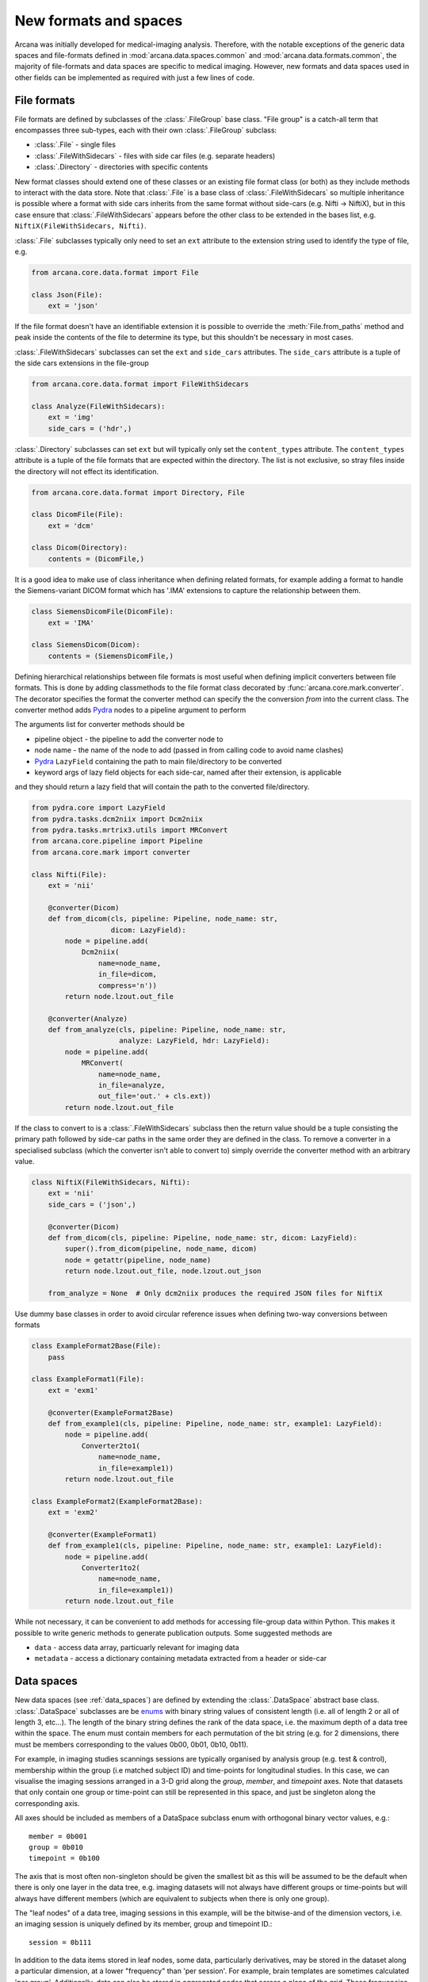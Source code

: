 .. _adding_formats:

New formats and spaces
======================

Arcana was initially developed for medical-imaging analysis. Therefore, with
the notable exceptions of the generic data spaces and file-formats defined in
:mod:`arcana.data.spaces.common` and :mod:`arcana.data.formats.common`, the
majority of file-formats and data spaces are specific to medical imaging.
However, new formats and data spaces used in other fields can be implemented as
required with just a few lines of code.


File formats
------------

File formats are defined by subclasses of the :class:`.FileGroup` base class.
"File group" is a catch-all term that encompasses three sub-types, each with
their own :class:`.FileGroup` subclass:

* :class:`.File` - single files
* :class:`.FileWithSidecars` - files with side car files (e.g. separate headers)
* :class:`.Directory` - directories with specific contents

New format classes should extend one of these classes or an existing file
format class (or both) as they include methods to interact with the data
store. Note that :class:`.File` is a base class of :class:`.FileWithSidecars`
so multiple inheritance is possible where a format with side cars inherits from
the same format without side-cars (e.g. Nifti -> NiftiX), but in this case
ensure that :class:`.FileWithSidecars` appears before the other class to be
extended in the bases list, e.g. ``NiftiX(FileWithSidecars, Nifti)``.

:class:`.File` subclasses typically only need to set an ``ext`` attribute
to the extension string used to identify the type of file, e.g.

.. code-block:: python

    from arcana.core.data.format import File

    class Json(File):
        ext = 'json'

If the file format doesn't have an identifiable extension it is possible to
override the :meth:`File.from_paths` method and peak inside the contents of the
file to determine its type, but this shouldn't be necessary in most cases.

:class:`.FileWithSidecars` subclasses can set the ``ext`` and ``side_cars``
attributes. The ``side_cars`` attribute is a tuple of the side cars extensions
in the file-group

.. code-block:: python

    from arcana.core.data.format import FileWithSidecars

    class Analyze(FileWithSidecars):
        ext = 'img'
        side_cars = ('hdr',)

:class:`.Directory` subclasses can set ``ext`` but will typically only set
the ``content_types`` attribute. The ``content_types`` attribute is a tuple of
the file formats that are expected within the directory. The list is not
exclusive, so stray files inside the directory will not effect its
identification.


.. code-block:: python

    from arcana.core.data.format import Directory, File
    
    class DicomFile(File):
        ext = 'dcm'

    class Dicom(Directory):
        contents = (DicomFile,)

It is a good idea to make use of class inheritance when defining related
formats, for example adding a format to handle the Siemens-variant DICOM
format which has '.IMA' extensions to capture the relationship between them.

.. code-block:: python

    class SiemensDicomFile(DicomFile):
        ext = 'IMA'

    class SiemensDicom(Dicom):
        contents = (SiemensDicomFile,)

Defining hierarchical relationships between file formats is most useful when
defining implicit converters between file formats. This is done by adding
classmethods to the file format class decorated by :func:`arcana.core.mark.converter`.
The decorator specifies the format the converter method can specify the
the conversion *from* into the current class. The converter method adds Pydra_
nodes to a pipeline argument to perform

The arguments list for converter methods should be

* pipeline object - the pipeline to add the converter node to
* node name - the name of the node to add (passed in from calling code to avoid name clashes)
* Pydra_ ``LazyField`` containing the path to main file/directory to be converted
* keyword args of lazy field objects for each side-car, named after their extension, is applicable

and they should return a lazy field that will contain the path to the converted file/directory.

.. code-block:: python

    from pydra.core import LazyField
    from pydra.tasks.dcm2niix import Dcm2niix
    from pydra.tasks.mrtrix3.utils import MRConvert
    from arcana.core.pipeline import Pipeline
    from arcana.core.mark import converter

    class Nifti(File):
        ext = 'nii'

        @converter(Dicom)
        def from_dicom(cls, pipeline: Pipeline, node_name: str,
                       dicom: LazyField):
            node = pipeline.add(
                Dcm2niix(
                    name=node_name,
                    in_file=dicom,
                    compress='n'))
            return node.lzout.out_file

        @converter(Analyze)
        def from_analyze(cls, pipeline: Pipeline, node_name: str,
                         analyze: LazyField, hdr: LazyField):
            node = pipeline.add(
                MRConvert(
                    name=node_name,
                    in_file=analyze,
                    out_file='out.' + cls.ext))
            return node.lzout.out_file

If the class to convert to is a :class:`.FileWithSidecars` subclass then the return value
should be a tuple consisting the primary path followed by side-car paths in the
same order they are defined in the class. To remove a converter in a specialised
subclass (which the converter isn't able to convert to) simply override the
converter method with an arbitrary value.


.. code-block:: python

    class NiftiX(FileWithSidecars, Nifti):
        ext = 'nii'
        side_cars = ('json',)

        @converter(Dicom)
        def from_dicom(cls, pipeline: Pipeline, node_name: str, dicom: LazyField):
            super().from_dicom(pipeline, node_name, dicom)
            node = getattr(pipeline, node_name)
            return node.lzout.out_file, node.lzout.out_json

        from_analyze = None  # Only dcm2niix produces the required JSON files for NiftiX


Use dummy base classes in order to avoid circular reference issues when defining
two-way conversions between formats


.. code-block:: python

    class ExampleFormat2Base(File):
        pass

    class ExampleFormat1(File):
        ext = 'exm1'

        @converter(ExampleFormat2Base)
        def from_example1(cls, pipeline: Pipeline, node_name: str, example1: LazyField):
            node = pipeline.add(
                Converter2to1(
                    name=node_name,
                    in_file=example1))
            return node.lzout.out_file

    class ExampleFormat2(ExampleFormat2Base):
        ext = 'exm2'

        @converter(ExampleFormat1)
        def from_example1(cls, pipeline: Pipeline, node_name: str, example1: LazyField):
            node = pipeline.add(
                Converter1to2(
                    name=node_name,
                    in_file=example1))
            return node.lzout.out_file

While not necessary, it can be convenient to add methods for accessing
file-group data within Python. This makes it possible to write generic methods
to generate publication outputs. Some suggested methods are

* ``data`` - access data array, particuarly relevant for imaging data
* ``metadata`` - access a dictionary containing metadata extracted from a header or side-car


Data spaces
-----------

New data spaces (see :ref:`data_spaces`) are defined by extending the
:class:`.DataSpace` abstract base class. :class:`.DataSpace` subclasses are be
`enums <https://docs.python.org/3/library/enum.html>`_ with binary string
values of consistent length (i.e. all of length 2 or all of length 3, etc...).
The length of the binary string defines the rank of the data space,
i.e. the maximum depth of a data tree within the space. The enum must contain
members for each permutation of the bit string (e.g. for 2 dimensions, there
must be members corresponding to the values 0b00, 0b01, 0b10, 0b11).

For example, in imaging studies scannings sessions are typically organised
by analysis group (e.g. test & control), membership within the group (i.e
matched subject ID) and time-points for longitudinal studies. In this case, we can
visualise the imaging sessions arranged in a 3-D grid along the `group`, `member`, and
`timepoint` axes. Note that datasets that only contain one group or
time-point can still be represented in this space, and just be singleton along
the corresponding axis.

All axes should be included as members of a DataSpace subclass
enum with orthogonal binary vector values, e.g.::

    member = 0b001
    group = 0b010
    timepoint = 0b100

The axis that is most often non-singleton should be given the smallest bit
as this will be assumed to be the default when there is only one layer in the
data tree, e.g. imaging datasets will not always have different groups or
time-points but will always have different members (which are equivalent to
subjects when there is only one group).

The "leaf nodes" of a data tree, imaging sessions in this example, will be the
bitwise-and of the dimension vectors, i.e. an imaging session
is uniquely defined by its member, group and timepoint ID.::
    
    session = 0b111
    
In addition to the data items stored in leaf nodes, some data, particularly
derivatives, may be stored in the dataset along a particular dimension, at
a lower "frequency" than 'per session'. For example, brain templates are
sometimes calculated 'per group'. Additionally, data
can also be stored in aggregated nodes that across a plane
of the grid. These frequencies should also be added to the enum, i.e. all
permutations of the base dimensions must be included and given intuitive
names if possible::

    subject = 0b011 - uniquely identified subject within in the dataset.
    batch = 0b110 - separate group + timepoint combinations
    matchedpoint = 0b101 - matched members and time-points aggregated across groups

Finally, for items that are singular across the whole dataset there should
also be a dataset-wide member with value=0::

    dataset = 0b000

For example, if you wanted to analyse daily recordings from various
weather stations you could define a 2-dimensional "Weather" data space with
axes for the date and weather station of the recordings, with the following code

.. _weather_example:

.. code-block:: python

    from arcana.core.data.space import DataSpace

    class Weather(DataSpace):

        # Define the axes of the dataspace    
        timepoint = 0b01
        station = 0b10

        # Name the leaf and root frequencies of the data space
        recording = 0b11
        dataset = 0b00

.. note::

    All permutations of *N*-D binary strings need to be named within the enum.

.. _Pydra: http://pydra.readthedocs.io